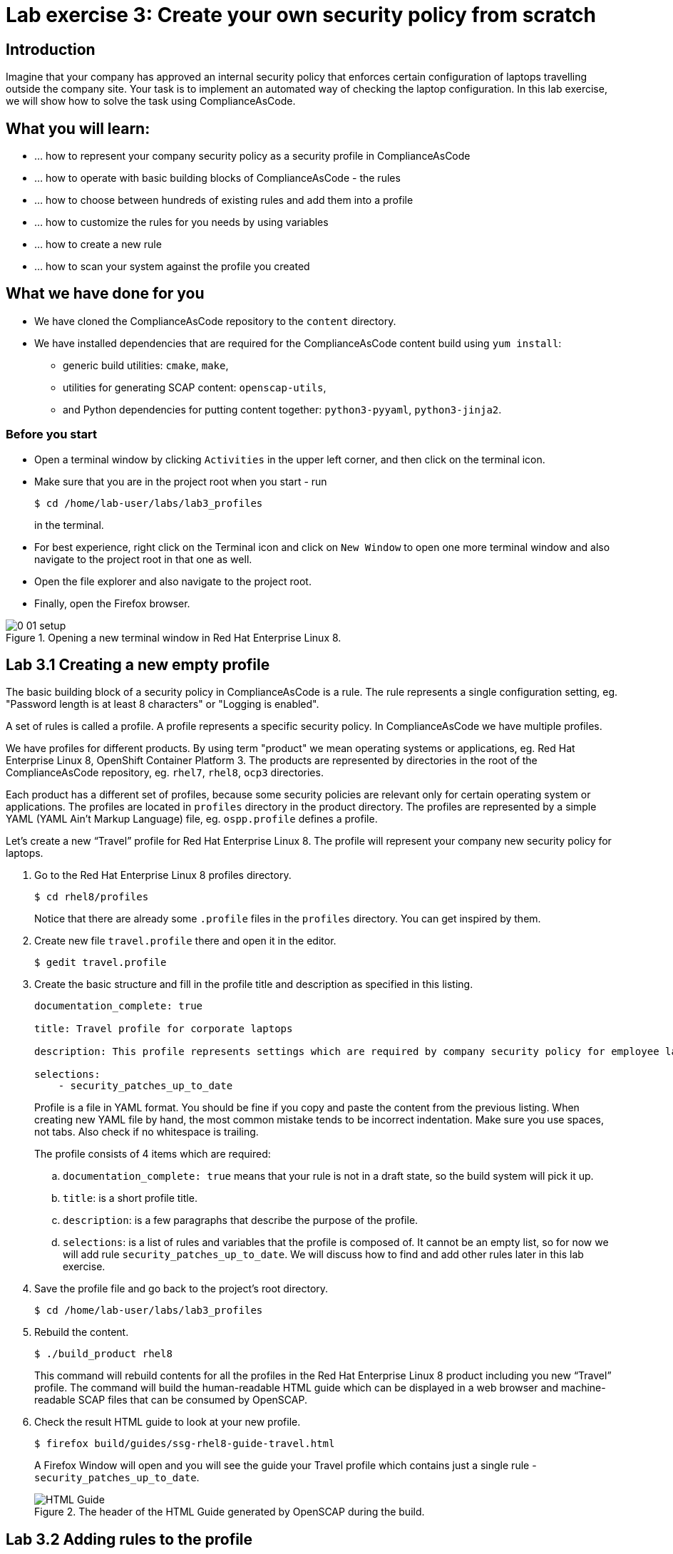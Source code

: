 = Lab exercise 3: Create your own security policy from scratch

:imagesdir: images

== Introduction

Imagine that your company has approved an internal security policy that enforces certain configuration of laptops travelling outside the company site.
Your task is to implement an automated way of checking the laptop configuration.
In this lab exercise, we will show how to solve the task using ComplianceAsCode.

== What you will learn:

* ... how to represent your company security policy as a security profile in ComplianceAsCode
* ... how to operate with basic building blocks of ComplianceAsCode - the rules
* ... how to choose between hundreds of existing rules and add them into a profile
* ... how to customize the rules for you needs by using variables
* ... how to create a new rule
* ... how to scan your system against the profile you created

== What we have done for you

* We have cloned the ComplianceAsCode repository to the `content` directory.
* We have installed dependencies that are required for the ComplianceAsCode content build using `yum install`:
** generic build utilities: `cmake`, `make`,
** utilities for generating SCAP content: `openscap-utils`,
** and Python dependencies for putting content together: `python3-pyyaml`, `python3-jinja2`.

=== Before you start

* Open a terminal window by clicking `Activities` in the upper left corner, and then click on the terminal icon.
* Make sure that you are in the project root when you start - run
+
----
$ cd /home/lab-user/labs/lab3_profiles
----
+
in the terminal.

* For best experience, right click on the Terminal icon and click on `New Window` to open one more terminal window and also navigate to the project root in that one as well.
* Open the file explorer and also navigate to the project root.
* Finally, open the Firefox browser.

.Opening a new terminal window in Red Hat Enterprise Linux 8.
image::0-01-setup.png[]

== Lab 3.1 Creating a new empty profile

The basic building block of a security policy in ComplianceAsCode is a rule.
The rule represents a single configuration setting, eg.
"Password length is at least 8 characters" or "Logging is enabled".

A set of rules is called a profile.
A profile represents a specific security policy.
In ComplianceAsCode we have multiple profiles.

We have profiles for different products.
By using term "product" we mean operating systems or applications, eg.
Red Hat Enterprise Linux 8, OpenShift Container Platform 3.
The products are represented by directories in the root of the ComplianceAsCode repository, eg.
`rhel7`, `rhel8`, `ocp3` directories.

Each product has a different set of profiles, because some security policies are relevant only for certain operating system or applications.
The profiles are located in `profiles` directory in the product directory.
The profiles are represented by a simple YAML (YAML Ain't Markup Language) file, eg.
`ospp.profile` defines a profile.

Let’s create a new “Travel” profile for Red Hat Enterprise Linux 8.
The profile will represent your company new security policy for laptops.

. Go to the Red Hat Enterprise Linux 8 profiles directory.
+
----
$ cd rhel8/profiles
----
+
Notice that there are already some `.profile` files in the `profiles` directory.
You can get inspired by them.
+
. Create new file `travel.profile` there and open it in the editor.
+
----
$ gedit travel.profile
----
+
. Create the basic structure and fill in the profile title and description as specified in this listing.
+
----
documentation_complete: true

title: Travel profile for corporate laptops

description: This profile represents settings which are required by company security policy for employee laptops.

selections:
    - security_patches_up_to_date
----
+
Profile is a file in YAML format.
You should be fine if you copy and paste the content from the previous listing.
When creating new YAML file by hand, the most common mistake tends to be incorrect indentation.
Make sure you use spaces, not tabs.
Also check if no whitespace is trailing.
+
The profile consists of 4 items which are required:
+
.. `documentation_complete: true` means that your rule is not in a draft state, so the build system will pick it up.
.. `title`: is a short profile title.
.. `description`: is a few paragraphs that describe the purpose of the profile.
.. `selections`: is a list of rules and variables that the profile is composed of.
It cannot be an empty list, so for now we will add rule `security_patches_up_to_date`. We will discuss how to find and add other rules later in this lab exercise.
+
. Save the profile file and go back to the project's root directory.
+
----
$ cd /home/lab-user/labs/lab3_profiles
----
+
. Rebuild the content.
+
----
$ ./build_product rhel8
----
+
This command will rebuild contents for all the profiles in the Red Hat Enterprise Linux 8 product including you new “Travel” profile.
The command will build the human-readable HTML guide which can be displayed in a web browser and machine-readable SCAP files that can be consumed by OpenSCAP.
+
. Check the result HTML guide to look at your new profile.
+
----
$ firefox build/guides/ssg-rhel8-guide-travel.html
----
+
A Firefox Window will open and you will see the guide your Travel profile which contains just a single rule - `security_patches_up_to_date`.
+
.The header of the HTML Guide generated by OpenSCAP during the build.
image::2-01-guide.png[HTML Guide]


== Lab 3.2 Adding rules to the profile

Let’s imagine that one of the requirements of your company policy is that root user cannot log in to the machine via SSH.
At this point, we can reveal to you that ComplianceAsCode already contains a rule that implements this requirement.
You now only need to add this rule to your “travel” profile.

. Find the relevant rule.
+
Rules are represented by directories in ComplianceAsCode.
Each rule directory contains a file called `rule.yml` which contains rule description and metadata.
In our case, we are looking if we have a `rule.yml` file in our repository which contains “SSH root login”. We can use eg.
git grep for that.
+
----
$ git grep -i "SSH root login" "*rule.yml"
linux_os/guide/services/ssh/ssh_server/sshd_disable_root_login/rule.yml:title: 'Disable SSH Root Login'
----
+
If you want, you can check that this is the right rule by opening this `rule.yml` file and reading the description section in this file.
+
----
$ gedit linux_os/guide/services/ssh/ssh_server/sshd_disable_root_login/rule.yml
----
+
----
documentation_complete: true


title: 'Disable SSH Root Login'


description: |-
    The root user should never be allowed to login to a
    system directly over a network.
    To disable root login via SSH, add or correct the following line
[ ... snip ... ]
----
+
In order to add the rule to our new "travel" profile, we need to determine the ID of the rule we have found.
The rule ID is the name of the directory where the `rule.yml` file is located.
In our case, the rule ID is `sshd_disable_root_login`.
+
. Add the rule ID to selections list in your travel profile.
+
----
$ gedit rhel8/profiles/travel.profile
----
+
Add `sshd_disable_root_login` as a new item in `selections` list.
The `selections` list is a list of rules that the profile consists of.
+
Your `travel.profile` file should now look this way:
+
----
documentation_complete: true

title: Travel profile for corporate laptops

description: This profile represents settings which are required by company security policy for employee laptops.

selections:
    - security_patches_up_to_date
    - sshd_disable_root_login
----
+
. Rebuild the content.
+
----
$ ./build_product rhel8
----
+
The rule `sshd_disable_root_login` will get included to your profile by the build system.
+
. Check the result HTML guide.
+
----
$ firefox build/guides/ssg-rhel8-guide-travel.html
----
+
A Firefox window will open and you will see your Travel profile which contains two rules.


== Lab 3.3 Adding customizable rules to the profile and customizing them

Let’s imagine that one of the requirements set in your company policy is that the user sessions must timeout after 5 minutes of user’s inactivity.

At this point, we can, again, reveal to you that ComplianceAsCode already contains an implementation of this requirement in a form of a rule.
 You now need to add this rule to your “travel” profile.

However, the rule in ComplianceAsCode is generic, or in other words, customizable.
It can check for arbitrary period of user’s inactivity.
We need to set the specific value (5 minutes) in the profile.

. Find the rule ID.
+
This is similar to the previous section.
+
----
$ git grep -i "Interactive Session Timeout" "*rule.yml"
linux_os/guide/system/accounts/accounts-session/accounts_tmout/rule.yml:title: 'Set Interactive Session Timeout'
----
+
As you already know from the first lab lab exercise, the rule is located in `linux_os/guide/system/accounts/accounts-session/accounts_tmout/rule.yml`.
It is easy to spot that the rule ID is `accounts_tmout` because the rule ID is the name of the directory where the rule is located.
+
. Add the rule ID to selections list in your travel profile.
+
----
$ gedit rhel8/profiles/travel.profile
----
+
Add `accounts_tmout` as a new item in selections list.
Make sure your indentation is consistent, use spaces.
Make sure there is no trailing whitespace!
+
. Check the rule contents to find out that there is a variable involved.
+
----
$ gedit linux_os/guide/system/accounts/accounts-session/accounts_tmout/rule.yml
----
+
From the rule contents you can clearly see that it is parametrized by the `variable var_accounts_tmout`.
Notice that the variable `var_accounts_tmout` is used in the description instead of exact value.
In the HTML guide, you will later see that `var_accounts_tmout` has been assigned a value.
The value is also automatically substituted into OVAL checks, Ansible Playbooks and the remediation scripts.
+
. Check out the variable.
+
----
$ find . -name 'var_accounts_tmout*'
linux_os/guide/system/accounts/accounts-session/var_accounts_tmout.var
$ gedit linux_os/guide/system/accounts/accounts-session/var_accounts_tmout.var
----
+
The variable has multiple options, see the options list:
+
----
options:
    30_min: 1800
    10_min: 600
    15_min: 900
    5_min: 300
    default: 600
----
+
The `options` are defined as a YAML dictionary which maps keys to values.
In ComplianceAsCode, the YAML dictionary keys are used as selectors, the YAML dictionary values are concrete values that will be used in the checks.
You use the selector to choose the value in the profile.
You can add a new key and value to the `options` dictionary if none of the values suits your needs.
We will add a new pair of variable name and selector into the profile.
We will use the `5_min` selector to choose the 300 seconds.
+
. Add the variable and the selector to the selections list in your `travel` profile.
+
----
$ gedit rhel8/profiles/travel.profile
----
+
Same as the rule IDs, the variable values also belong to the `selections` list in the profile.
However, the entry for a variable has a format `variable=selector`. So in our case, the format of the list entry is `var_accounts_tmout=5_min`.
+
Your `travel.profile` file should now look like in the following listing:
+
----
documentation_complete: true

title: Travel profile for corporate laptops

description: This profile represents settings which are required by company security policy for employee laptops.


selections:
    - security_patches_up_to_date
    - sshd_disable_root_login
    - accounts_tmout
    - var_accounts_tmout=5_min
----
+
. Rebuild the content.
+
----
$ ./build_product rhel8
----
+
The rule `accounts_tmout` will get included to your profile by the build system.
+
. Check the result HTML guide.
+
----
$ firefox build/guides/ssg-rhel8-guide-travel.html
----
+
Firefox will open and you will see your Travel profile which contains 3 rules.
Scroll down to the rule Account Inactivity Timeout and notice that 300 seconds have been substituted there.


== Lab 3.4 Scanning the system against the new profile

Now, you can use the new profile that you created in previous Subsections in order to scan your machine using OpenSCAP.

We have examined only the HTML guide so far.
But for automated scanning we will use a datastream instead.
A datastream is an XML file which contains all the data (rules, checks, remediations, metadata) in a single file.
The datastream that contains our new profile was also built during the content build.
The datastream is called `ssg-rhel8-ds.xml` and is located in the `build` directory.

. Run an OpenSCAP scan using the built content.
+
`oscap` is the command-line tool that we will use to scan the machine.
We need to give `oscap` the name of the profile (`travel`) and the path to the built datastream (`ssg-rhel8-ds.xml`) as arguments.
We will also add arguments to turn on the full reporting, which will generate XML and HTML results, that you can review later.
Run the following command:
+
----
$ sudo oscap xccdf eval --results results.xml --oval-results --report report.html --profile travel build/ssg-rhel8-ds.xml
----
+
. Check the scan results.
+
In your terminal you see all 3 rules, and that the 2 of them were evaluated.
+
.The output of `oscap` tool evaluating the travel profile.
image::2-02-terminal.png[Terminal]
+
. Find out the details in the HTML report.
+
Open the HTML report using the following command:
+
----
$ firefox report.html
----
+
The structure of the HTML report is similar to the HTML guide, but it contains the evaluation results.
After clicking on the rule title, you can see the detailed rule results.
+
In the detailed rule results for the rule *Set Interactive Session Timeout* you can review the rule description to see which requirement was not met by the scanned system.
See the *OVAL details* section to examine the reason why this rule failed. It says that items displayed below were missing which means that on the scanned system no object described by the table below exists. In this specific example, there was no string that could match the pattern in `/etc/profile`, which means there is not any `TMOUT` entry in `/etc/profile`. To fix this problem we would need to insert `TMOUT=300` to `/etc/profile` and then run a scan again.
+
.Details of the rule evaluation displayed in the HTML report.
image::2-03-report.png[Report]


== Lab 3.5 Creating a new rule from scratch

Let’s say that one of the requirements in your corporate policy is that the users have to install the Hexchat application when their laptops are used on travel outside the company site, because the Hexchat is a preferred way to communicate with the company IT support centre.

You want to add a check that checks if Hexchat is installed to your new profile.

ComplianceAsCode does not have any rule ready for installing this application yet.
That means we need to add a new rule for that.

. Find a group directory that fits best your new rule.
+
The rules are located in `linux_os` directory.
Rules in the ComplianceAsCode project are organized into groups, which are represented by directories.
It only depends on you to decide which group  the new rule belongs to.
You can  browse the directory tree to find out the suitable group:
+
.. We are in the `linux_os/guide` directory, and there are `intro`, `system` and `services` directories.
.. As we don't want to configure a service setting, we explore `system`.
.. There are more subdirectories of `system`, and as we want a new software package installed, it makes sense to explore the `software` directory.
.. Here, we create the directory for our rule.
+
. Create a new rule directory in a group directory.
+
The name of the directory will be the rule ID.
Let’s say that `package_hexchat_installed` could be a suitable ID.
We will create the directory using `mkdir`, the `-p` switch makes sure that the directory is created along with it's parents if needed.
+
----
$ mkdir -p linux_os/guide/system/software/package_hexchat_installed
----
+
. Create `rule.yml` in the rule directory.
+
A description of the rule is stored.
Each rule needs to have it.
The `rule.yml` is a simple YAML file.
+
----
$ gedit linux_os/guide/system/software/package_hexchat_installed/rule.yml
----
+
Add the following content to the `rule.yml` file using your editor.
+
----
documentation_complete: true

title: Install Hexchat Application

description: As of company policy, the travelling laptops have to have the Hexchat application installed.

rationale: The Hexchat application enables IRC communication with the corporate IT support centre.

severity: medium
----
+
.. `documentation_complete: true` again indicates that the rule should be picked up by the build system whenever it is applicable.
.. `title` is the rule title, which will be displayed on the command line and in SCAP Workbench.
.. `description` is a section which purpose is to describe the check.
.. `rationale` should contain a justification why the rule exists.
.. `severity` can be either `low`, `medium`, or `high`.

. Add the rule ID to the profile selections.
+
As described in the previous section, you need to add the ID of your new rule (`package_hexchat_installed`) to the selections list in your profile (`travel.profile`).
Your `travel.profile` file in the `rhel8/profiles` directory should now look like in the following listing:
+
----
documentation_complete: true

title: Travel profile for corporate laptops

description: This profile represents settings which are required by company security policy for employee laptops.

selections:
    - security_patches_up_to_date
    - sshd_disable_root_login
    - accounts_tmout
    - var_accounts_tmout=5_min
    - package_hexchat_installed
----
+
. Use templates to generate checks automatically.
+
We have a template that will generate the automated checks in Open Vulnerability and Assesment Language (OVAL), Ansible, Bash, Anaconda and Puppet languages.
There are multiple templates that can generate different checks.
However, not everything is covered by template.
Writing OVAL from scratch is discussed in the third lab exercise of this lab.
+
We only need to add the package to the list of packages for which the checks should be generated using a template.
Add the `hexchat` package to the list of installed packages to be checked.
This list is called `package_installed.csv` and is located in the `templates/csv` directory.
+
----
$ gedit rhel8/templates/csv/packages_installed.csv
----
+
Add `hexchat` as a new line to this file and save the file.
+
. Build the content.
+
----
$ ./build_product rhel8
----
+
. Check the result HTML guide.
+
----
$ firefox build/guides/ssg-rhel8-guide-travel.html
----
+
A Firefox window will open and you will see your Travel profile which contains 4 rules.
You should see your new rule there.
+
.New rule Install Hexchat Application displayed in HTML guide
image::2-04-rule.png[New rule]

For more details about the `rule.yml` format, please refer to https://github.com/ComplianceAsCode/blob/master/docs/manual/developer_guide.adoc#711-rules

<<top>>

link:README.adoc#table-of-contents[ Table of Contents ] | link:lab4_ansible.adoc[Lab exercise 4 - Using Ansible in ComplianceAsCode]
